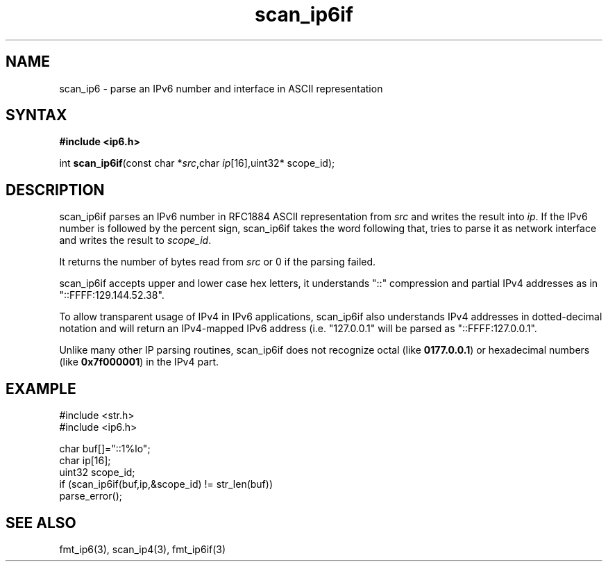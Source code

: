 .TH scan_ip6if 3
.SH NAME
scan_ip6 \- parse an IPv6 number and interface in ASCII representation
.SH SYNTAX
.B #include <ip6.h>

int \fBscan_ip6if\fP(const char *\fIsrc\fR,char \fIip\fR[16],uint32* scope_id);
.SH DESCRIPTION
scan_ip6if parses an IPv6 number in RFC1884 ASCII representation
from \fIsrc\fR and writes the result into \fIip\fR. If the IPv6 number
is followed by the percent sign, scan_ip6if takes the word following
that, tries to parse it as network interface and writes the result to
\fIscope_id\fR.

It returns the number of bytes read from \fIsrc\fR or 0 if the parsing
failed.

scan_ip6if accepts upper and lower case hex letters, it understands "::"
compression and partial IPv4 addresses as in "::FFFF:129.144.52.38".

To allow transparent usage of IPv4 in IPv6 applications, scan_ip6if also
understands IPv4 addresses in dotted-decimal notation and will return
an IPv4-mapped IPv6 address (i.e. "127.0.0.1" will be parsed as
"::FFFF:127.0.0.1".

Unlike many other IP parsing routines, scan_ip6if does not recognize octal
(like \fB0177.0.0.1\fR) or hexadecimal numbers (like \fB0x7f000001\fR)
in the IPv4 part.
.SH EXAMPLE
#include <str.h>
.br
#include <ip6.h>

  char buf[]="::1%lo";
  char ip[16];
  uint32 scope_id;
  if (scan_ip6if(buf,ip,&scope_id) != str_len(buf))
    parse_error();

.SH "SEE ALSO"
fmt_ip6(3), scan_ip4(3), fmt_ip6if(3)
